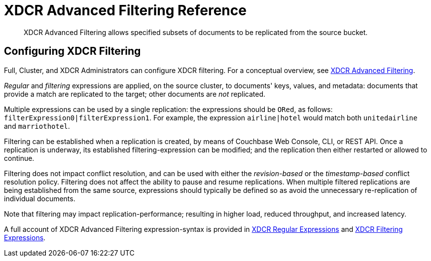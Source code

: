= XDCR Advanced Filtering Reference

[abstract]
XDCR Advanced Filtering allows specified subsets of documents to be replicated from the source bucket.

[#configure-xdcr-filering]
== Configuring XDCR Filtering

Full, Cluster, and XDCR Administrators can configure XDCR filtering.
For a conceptual overview, see xref:learn:clusters-and-availability/xdcr-filtering.adoc[XDCR Advanced Filtering].

_Regular_ and _filtering_ expressions are applied, on the source cluster, to documents' keys, values, and metadata: documents that provide a match are replicated to the target; other documents are _not_ replicated.

Multiple expressions can be used by a single replication: the expressions should be `ORed`, as follows: `filterExpression0|filterExpression1`.
For example, the expression `airline|hotel` would match both `unitedairline` and `marriothotel`.

Filtering can be established when a replication is created, by means of Couchbase Web Console, CLI, or REST API.
Once a replication is underway, its established filtering-expression can be modified; and the replication then either restarted or allowed to continue.

Filtering does not impact conflict resolution, and can be used with either the _revision-based_ or the _timestamp-based_ conflict resolution policy.
Filtering does not affect the ability to pause and resume replications.
When multiple filtered replications are being established from the same source, expressions should typically be defined so as avoid the unnecessary re-replication of individual documents.

Note that filtering may impact replication-performance; resulting in higher load, reduced throughput, and increased latency.

A full account of XDCR Advanced Filtering expression-syntax is provided in  xref:xdcr-reference:xdcr-regular-expressions.adoc[XDCR Regular Expressions] and xref:xdcr-reference:xdcr-filtering-expressions.adoc[XDCR Filtering Expressions].
